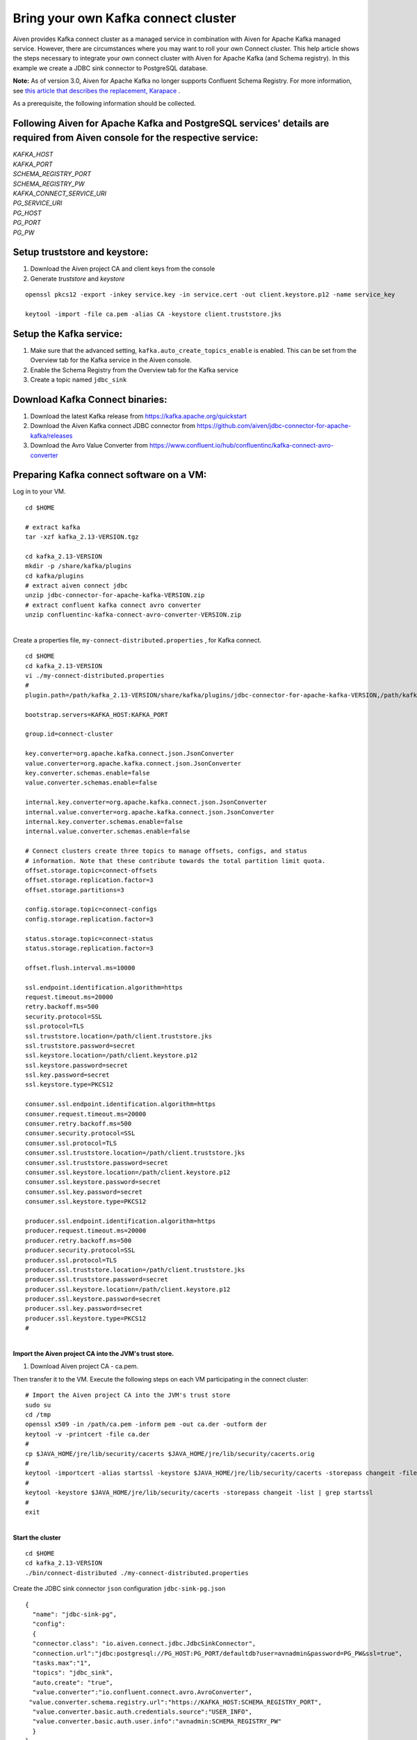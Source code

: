 Bring your own Kafka connect cluster
====================================

Aiven provides Kafka connect cluster as a managed service in combination
with Aiven for Apache Kafka managed service. However, there are
circumstances where you may want to roll your own Connect cluster. This
help article shows the steps necessary to integrate your own connect
cluster with Aiven for Apache Kafka (and Schema registry). In this
example we create a JDBC sink connector to PostgreSQL database.

**Note:** As of version 3.0, Aiven for Apache Kafka no longer supports
Confluent Schema Registry. For more information, see `this article that
describes the replacement,
Karapace <https://help.aiven.io/en/articles/5651983>`__ .

As a prerequisite, the following information should be collected.

.. _following-aiven-kafka-and-postgresql-services-details-are-required-from-aiven-console-for-the-respective-service:

Following Aiven for Apache Kafka and PostgreSQL services' details are required from Aiven console for the respective service:
~~~~~~~~~~~~~~~~~~~~~~~~~~~~~~~~~~~~~~~~~~~~~~~~~~~~~~~~~~~~~~~~~~~~~~~~~~~~~~~~~~~~~~~~~~~~~~~~~~~~~~~~~~~~~~~~~~~~~~~~~~~~~

| *KAFKA_HOST*
| *KAFKA_PORT*
| *SCHEMA_REGISTRY_PORT*
| *SCHEMA_REGISTRY_PW*
| *KAFKA_CONNECT_SERVICE_URI*
| *PG_SERVICE_URI*
| *PG_HOST*
| *PG_PORT*
| *PG_PW*

Setup truststore and keystore:
~~~~~~~~~~~~~~~~~~~~~~~~~~~~~~

#. Download the Aiven project CA and client keys from the console

#. Generate *truststore* and *keystore*

::

   openssl pkcs12 -export -inkey service.key -in service.cert -out client.keystore.p12 -name service_key

   keytool -import -file ca.pem -alias CA -keystore client.truststore.jks 

Setup the Kafka service:
~~~~~~~~~~~~~~~~~~~~~~~~

#. Make sure that the advanced setting, ``kafka.auto_create_topics_enable`` is enabled. This can be set from
   the Overview tab for the Kafka service in the Aiven console.

#. Enable the Schema Registry from the Overview tab for the Kafka service

#. Create a topic named ``jdbc_sink``

Download Kafka Connect binaries:
~~~~~~~~~~~~~~~~~~~~~~~~~~~~~~~~

#. Download the latest Kafka release from https://kafka.apache.org/quickstart

#. Download the Aiven Kafka connect JDBC connector from https://github.com/aiven/jdbc-connector-for-apache-kafka/releases

#. Download the Avro Value Converter from https://www.confluent.io/hub/confluentinc/kafka-connect-avro-converter

Preparing Kafka connect software on a VM:
~~~~~~~~~~~~~~~~~~~~~~~~~~~~~~~~~~~~~~~~~

Log in to your VM.

::

   cd $HOME

   # extract kafka
   tar -xzf kafka_2.13-VERSION.tgz

   cd kafka_2.13-VERSION
   mkdir -p /share/kafka/plugins
   cd kafka/plugins
   # extract aiven connect jdbc
   unzip jdbc-connector-for-apache-kafka-VERSION.zip
   # extract confluent kafka connect avro converter
   unzip confluentinc-kafka-connect-avro-converter-VERSION.zip

|
| Create a properties file, ``my-connect-distributed.properties`` , for Kafka connect.

::

   cd $HOME
   cd kafka_2.13-VERSION
   vi ./my-connect-distributed.properties
   #
   plugin.path=/path/kafka_2.13-VERSION/share/kafka/plugins/jdbc-connector-for-apache-kafka-VERSION,/path/kafka_2.13-VERSION/share/kafka/plugins/confluentinc-kafka-connect-avro-converter-VERSION/lib

   bootstrap.servers=KAFKA_HOST:KAFKA_PORT

   group.id=connect-cluster

   key.converter=org.apache.kafka.connect.json.JsonConverter
   value.converter=org.apache.kafka.connect.json.JsonConverter
   key.converter.schemas.enable=false
   value.converter.schemas.enable=false

   internal.key.converter=org.apache.kafka.connect.json.JsonConverter
   internal.value.converter=org.apache.kafka.connect.json.JsonConverter
   internal.key.converter.schemas.enable=false
   internal.value.converter.schemas.enable=false

   # Connect clusters create three topics to manage offsets, configs, and status
   # information. Note that these contribute towards the total partition limit quota.
   offset.storage.topic=connect-offsets
   offset.storage.replication.factor=3
   offset.storage.partitions=3

   config.storage.topic=connect-configs
   config.storage.replication.factor=3

   status.storage.topic=connect-status
   status.storage.replication.factor=3

   offset.flush.interval.ms=10000

   ssl.endpoint.identification.algorithm=https
   request.timeout.ms=20000
   retry.backoff.ms=500
   security.protocol=SSL
   ssl.protocol=TLS
   ssl.truststore.location=/path/client.truststore.jks
   ssl.truststore.password=secret
   ssl.keystore.location=/path/client.keystore.p12
   ssl.keystore.password=secret
   ssl.key.password=secret
   ssl.keystore.type=PKCS12

   consumer.ssl.endpoint.identification.algorithm=https
   consumer.request.timeout.ms=20000
   consumer.retry.backoff.ms=500
   consumer.security.protocol=SSL
   consumer.ssl.protocol=TLS
   consumer.ssl.truststore.location=/path/client.truststore.jks
   consumer.ssl.truststore.password=secret
   consumer.ssl.keystore.location=/path/client.keystore.p12
   consumer.ssl.keystore.password=secret
   consumer.ssl.key.password=secret
   consumer.ssl.keystore.type=PKCS12

   producer.ssl.endpoint.identification.algorithm=https
   producer.request.timeout.ms=20000
   producer.retry.backoff.ms=500
   producer.security.protocol=SSL
   producer.ssl.protocol=TLS
   producer.ssl.truststore.location=/path/client.truststore.jks
   producer.ssl.truststore.password=secret
   producer.ssl.keystore.location=/path/client.keystore.p12
   producer.ssl.keystore.password=secret
   producer.ssl.key.password=secret
   producer.ssl.keystore.type=PKCS12
   #

|
| **Import the Aiven project CA into the JVM's trust store.**

#. Download Aiven project CA - ca.pem.

Then transfer it to the VM. Execute the following steps on each VM
participating in the connect cluster:

::

   # Import the Aiven project CA into the JVM's trust store
   sudo su
   cd /tmp
   openssl x509 -in /path/ca.pem -inform pem -out ca.der -outform der
   keytool -v -printcert -file ca.der
   #
   cp $JAVA_HOME/jre/lib/security/cacerts $JAVA_HOME/jre/lib/security/cacerts.orig
   #
   keytool -importcert -alias startssl -keystore $JAVA_HOME/jre/lib/security/cacerts -storepass changeit -file ca.der
   #
   keytool -keystore $JAVA_HOME/jre/lib/security/cacerts -storepass changeit -list | grep startssl
   #
   exit

|
| **Start the cluster**

::

   cd $HOME
   cd kafka_2.13-VERSION
   ./bin/connect-distributed ./my-connect-distributed.properties

Create the JDBC sink connector ``json`` configuration ``jdbc-sink-pg.json``

::

   {
     "name": "jdbc-sink-pg",
     "config":
     {
     "connector.class": "io.aiven.connect.jdbc.JdbcSinkConnector",
     "connection.url":"jdbc:postgresql://PG_HOST:PG_PORT/defaultdb?user=avnadmin&password=PG_PW&ssl=true",
     "tasks.max":"1",
     "topics": "jdbc_sink",
     "auto.create": "true",
     "value.converter":"io.confluent.connect.avro.AvroConverter",
    "value.converter.schema.registry.url":"https://KAFKA_HOST:SCHEMA_REGISTRY_PORT",
     "value.converter.basic.auth.credentials.source":"USER_INFO",
     "value.converter.basic.auth.user.info":"avnadmin:SCHEMA_REGISTRY_PW"
     }
   }

Create the JDBC sink connector instance

::

   curl -s -H "Content-Type: application/json" -X POST -d @jdbc-sink-pg.json http://localhost:8083/connectors/ | jq .

Check the status of the JDBC sink connector instance

::

   # check the status
   curl localhost:8083/connectors/jdbc-sink-pg/status | jq

   # check running tasks
   curl localhost:8083/connectors/jdbc-sink-pg/tasks

Publish data to the ``jdbc_sink`` topic using ``kafka-avro-console-producer`` ``console-producer.properties``

::

   security.protocol=SSL
   ssl.truststore.location=/path/client.truststore.jks
   ssl.truststore.password=secret
   ssl.keystore.type=PKCS12
   ssl.keystore.location=/path/client.keystore.p12
   ssl.keystore.password=secret
   ssl.key.password=secret

::

   cd $HOME
   cd kafka_2.13-VERSION

   ./bin/kafka-avro-console-producer --broker-list KAFKA_HOST:KAFKA_PORT --topic jdbc_sink  --producer.config ./console-producer.properties --property schema.registry.url=https://KAFKA_HOST:SCHEMA_REGISTRY_PORT --property basic.auth.credentials.source=USER_INFO --property basic.auth.user.info=avnadmin:SCHEMA_REGISTRY_PW --property value.schema='{"type":"record","name":"myrecord","fields":[{"name":"id","type":"int"},{"name":"product","type":"string"},{"name":"quantity","type":"int"},{"name":"price","type":"float"}]}'

Data...

::

   {"id": 999, "product": "foo", "quantity": 100, "price": 50}

Login into PostgreSQL database and check for data.

::

   psql PG_SERVICE_URI

   psql> select * from jdbc_sink;

|
| *Got here by accident? Learn how Aiven simplifies working with Apache
  Kafka:*

-  `Managed Kafka as a Service <https://aiven.io/kafka>`__
